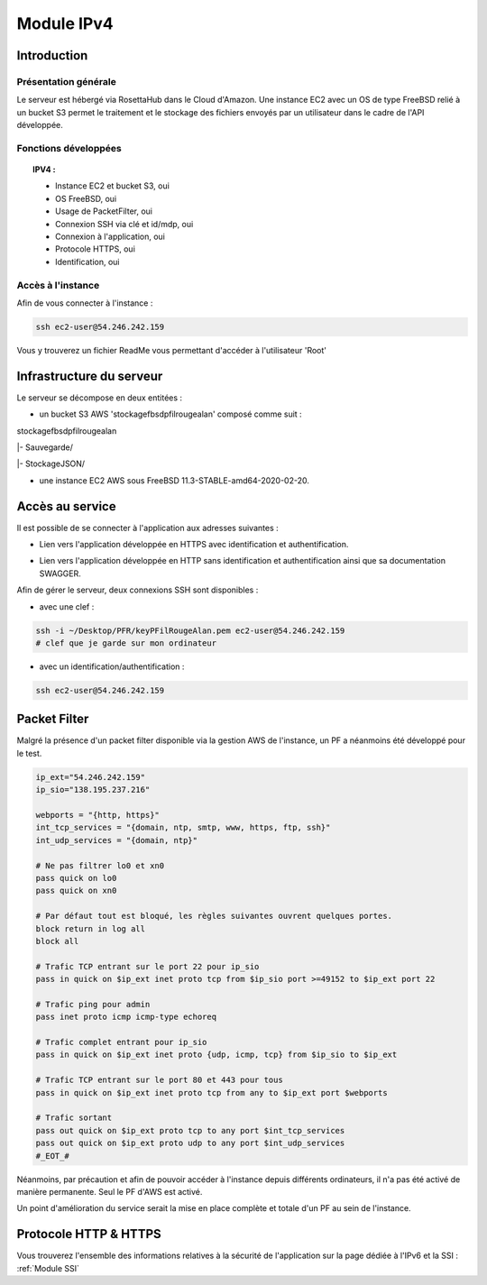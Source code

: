 .. _IPV4:
*************
Module IPv4
*************

.. _IPV4INTRO:
Introduction
=============

Présentation générale
----------------------

Le serveur est hébergé via RosettaHub dans le Cloud d'Amazon. Une instance EC2 avec un OS de type FreeBSD relié à un bucket S3 permet le traitement et le stockage des fichiers envoyés par un utilisateur dans le cadre de l'API développée.

Fonctions développées
-----------------------

.. topic:: IPV4 :

	- Instance EC2 et bucket S3, oui

	- OS FreeBSD, oui

	- Usage de PacketFilter, oui

	- Connexion SSH via clé et id/mdp, oui

	- Connexion à l'application, oui

	- Protocole HTTPS, oui

	- Identification, oui

Accès à l'instance
--------------------

Afin de vous connecter à l'instance :

.. code-block:: sh

	ssh ec2-user@54.246.242.159

Vous y trouverez un fichier ReadMe vous permettant d'accéder à l'utilisateur 'Root'

.. _IPV4AWS:
Infrastructure du serveur
===========================

Le serveur se décompose en deux entitées :

* un bucket S3 AWS 'stockagefbsdpfilrougealan' composé comme suit :

stockagefbsdpfilrougealan

|- Sauvegarde/

|- StockageJSON/

* une instance EC2 AWS sous FreeBSD 11.3-STABLE-amd64-2020-02-20.

.. _IPV4ACS:
Accès au service
==================

Il est possible de se connecter à l'application aux adresses suivantes :

* Lien vers l'application développée en HTTPS avec identification et authentification. 
.. centered:: https://54.246.242.159/

* Lien vers l'application développée en HTTP sans identification et authentification ainsi que sa documentation SWAGGER. 
.. centered::  http://54.246.242.159:8000/home
.. centered::  http://54.246.242.159:8000/swagger

Afin de gérer le serveur, deux connexions SSH sont disponibles :

* avec une clef :
 
.. code-block:: sh
	
	ssh -i ~/Desktop/PFR/keyPFilRougeAlan.pem ec2-user@54.246.242.159 
	# clef que je garde sur mon ordinateur

* avec un identification/authentification :

.. code-block:: sh
	
	ssh ec2-user@54.246.242.159

.. _IPV4PFL:
Packet Filter
===============

Malgré la présence d'un packet filter disponible via la gestion AWS de l'instance, un PF a néanmoins été développé pour le test.

.. code-block:: sh

	ip_ext="54.246.242.159"
	ip_sio="138.195.237.216"

	webports = "{http, https}"
	int_tcp_services = "{domain, ntp, smtp, www, https, ftp, ssh}"
	int_udp_services = "{domain, ntp}"

	# Ne pas filtrer lo0 et xn0
	pass quick on lo0
	pass quick on xn0

	# Par défaut tout est bloqué, les règles suivantes ouvrent quelques portes.
	block return in log all
	block all

	# Trafic TCP entrant sur le port 22 pour ip_sio
	pass in quick on $ip_ext inet proto tcp from $ip_sio port >=49152 to $ip_ext port 22

	# Trafic ping pour admin
	pass inet proto icmp icmp-type echoreq

	# Trafic complet entrant pour ip_sio
	pass in quick on $ip_ext inet proto {udp, icmp, tcp} from $ip_sio to $ip_ext

	# Trafic TCP entrant sur le port 80 et 443 pour tous
	pass in quick on $ip_ext inet proto tcp from any to $ip_ext port $webports

	# Trafic sortant
	pass out quick on $ip_ext proto tcp to any port $int_tcp_services
	pass out quick on $ip_ext proto udp to any port $int_udp_services
	#_EOT_#

Néanmoins, par précaution et afin de pouvoir accéder à l'instance depuis différents ordinateurs, il n'a pas été activé de manière permanente. Seul le PF d'AWS est activé.

Un point d'amélioration du service serait la mise en place complète et totale d'un PF au sein de l'instance.

.. _IPV4HTTPS:
Protocole HTTP & HTTPS
========================

Vous trouverez l'ensemble des informations relatives à la sécurité de l'application sur la page dédiée à l'IPv6 et la SSI : :ref:`Module SSI`